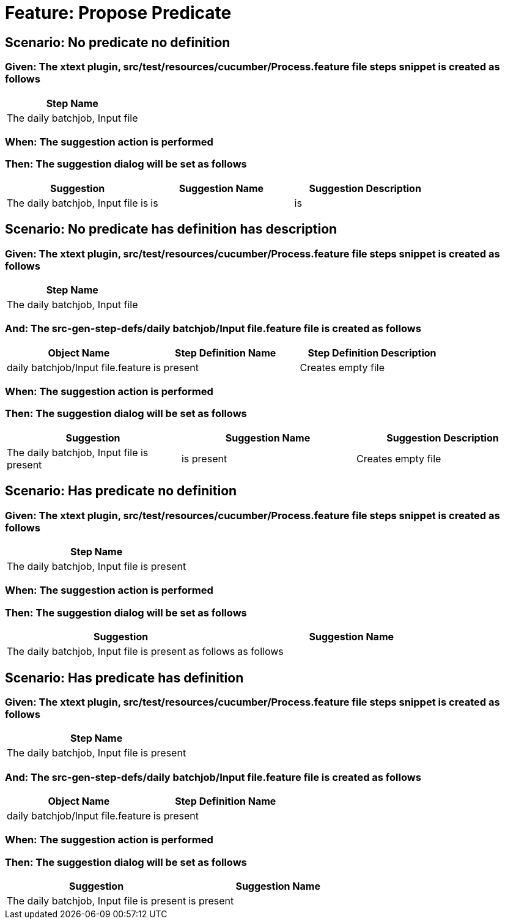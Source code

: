 = Feature: Propose Predicate

== Scenario: No predicate no definition

=== Given: The xtext plugin, src/test/resources/cucumber/Process.feature file steps snippet is created as follows

[options="header"]
|===
| Step Name
| The daily batchjob, Input file
|===

=== When: The suggestion action is performed

=== Then: The suggestion dialog will be set as follows

[options="header"]
|===
| Suggestion| Suggestion Name| Suggestion Description
| The daily batchjob, Input file is| is| is
|===

== Scenario: No predicate has definition has description

=== Given: The xtext plugin, src/test/resources/cucumber/Process.feature file steps snippet is created as follows

[options="header"]
|===
| Step Name
| The daily batchjob, Input file
|===

=== And: The src-gen-step-defs/daily batchjob/Input file.feature file is created as follows

[options="header"]
|===
| Object Name| Step Definition Name| Step Definition Description
| daily batchjob/Input file.feature| is present| Creates empty file
|===

=== When: The suggestion action is performed

=== Then: The suggestion dialog will be set as follows

[options="header"]
|===
| Suggestion| Suggestion Name| Suggestion Description
| The daily batchjob, Input file is present| is present| Creates empty file
|===

== Scenario: Has predicate no definition

=== Given: The xtext plugin, src/test/resources/cucumber/Process.feature file steps snippet is created as follows

[options="header"]
|===
| Step Name
| The daily batchjob, Input file is present
|===

=== When: The suggestion action is performed

=== Then: The suggestion dialog will be set as follows

[options="header"]
|===
| Suggestion| Suggestion Name
| The daily batchjob, Input file is present as follows| as follows
|===

== Scenario: Has predicate has definition

=== Given: The xtext plugin, src/test/resources/cucumber/Process.feature file steps snippet is created as follows

[options="header"]
|===
| Step Name
| The daily batchjob, Input file is present
|===

=== And: The src-gen-step-defs/daily batchjob/Input file.feature file is created as follows

[options="header"]
|===
| Object Name| Step Definition Name
| daily batchjob/Input file.feature| is present
|===

=== When: The suggestion action is performed

=== Then: The suggestion dialog will be set as follows

[options="header"]
|===
| Suggestion| Suggestion Name
| The daily batchjob, Input file is present| is present
|===
